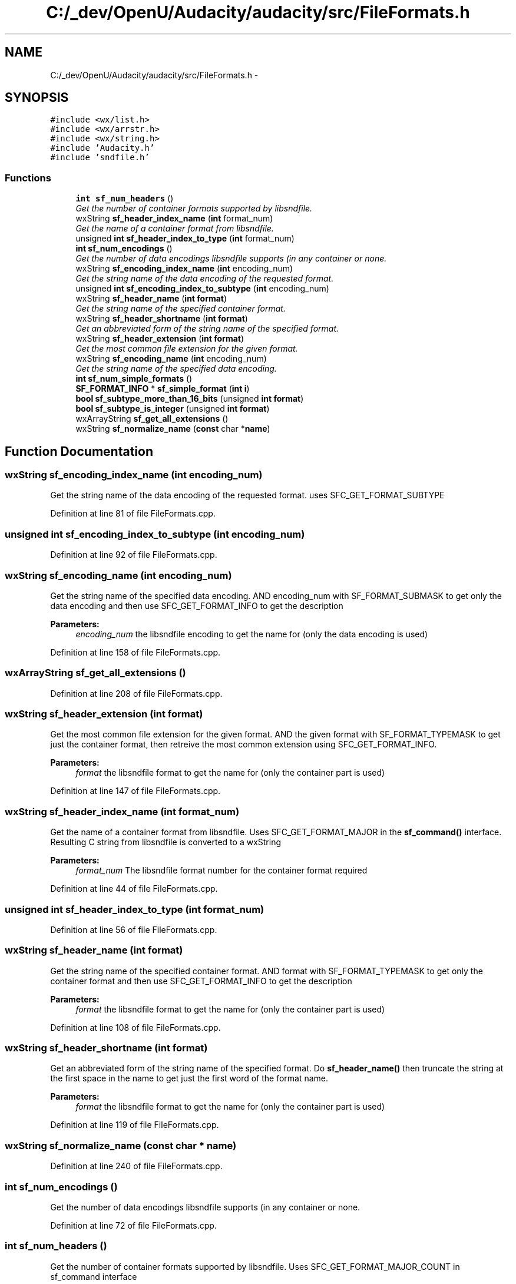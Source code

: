 .TH "C:/_dev/OpenU/Audacity/audacity/src/FileFormats.h" 3 "Thu Apr 28 2016" "Audacity" \" -*- nroff -*-
.ad l
.nh
.SH NAME
C:/_dev/OpenU/Audacity/audacity/src/FileFormats.h \- 
.SH SYNOPSIS
.br
.PP
\fC#include <wx/list\&.h>\fP
.br
\fC#include <wx/arrstr\&.h>\fP
.br
\fC#include <wx/string\&.h>\fP
.br
\fC#include 'Audacity\&.h'\fP
.br
\fC#include 'sndfile\&.h'\fP
.br

.SS "Functions"

.in +1c
.ti -1c
.RI "\fBint\fP \fBsf_num_headers\fP ()"
.br
.RI "\fIGet the number of container formats supported by libsndfile\&. \fP"
.ti -1c
.RI "wxString \fBsf_header_index_name\fP (\fBint\fP format_num)"
.br
.RI "\fIGet the name of a container format from libsndfile\&. \fP"
.ti -1c
.RI "unsigned \fBint\fP \fBsf_header_index_to_type\fP (\fBint\fP format_num)"
.br
.ti -1c
.RI "\fBint\fP \fBsf_num_encodings\fP ()"
.br
.RI "\fIGet the number of data encodings libsndfile supports (in any container or none\&. \fP"
.ti -1c
.RI "wxString \fBsf_encoding_index_name\fP (\fBint\fP encoding_num)"
.br
.RI "\fIGet the string name of the data encoding of the requested format\&. \fP"
.ti -1c
.RI "unsigned \fBint\fP \fBsf_encoding_index_to_subtype\fP (\fBint\fP encoding_num)"
.br
.ti -1c
.RI "wxString \fBsf_header_name\fP (\fBint\fP \fBformat\fP)"
.br
.RI "\fIGet the string name of the specified container format\&. \fP"
.ti -1c
.RI "wxString \fBsf_header_shortname\fP (\fBint\fP \fBformat\fP)"
.br
.RI "\fIGet an abbreviated form of the string name of the specified format\&. \fP"
.ti -1c
.RI "wxString \fBsf_header_extension\fP (\fBint\fP \fBformat\fP)"
.br
.RI "\fIGet the most common file extension for the given format\&. \fP"
.ti -1c
.RI "wxString \fBsf_encoding_name\fP (\fBint\fP encoding_num)"
.br
.RI "\fIGet the string name of the specified data encoding\&. \fP"
.ti -1c
.RI "\fBint\fP \fBsf_num_simple_formats\fP ()"
.br
.ti -1c
.RI "\fBSF_FORMAT_INFO\fP * \fBsf_simple_format\fP (\fBint\fP \fBi\fP)"
.br
.ti -1c
.RI "\fBbool\fP \fBsf_subtype_more_than_16_bits\fP (unsigned \fBint\fP \fBformat\fP)"
.br
.ti -1c
.RI "\fBbool\fP \fBsf_subtype_is_integer\fP (unsigned \fBint\fP \fBformat\fP)"
.br
.ti -1c
.RI "wxArrayString \fBsf_get_all_extensions\fP ()"
.br
.ti -1c
.RI "wxString \fBsf_normalize_name\fP (\fBconst\fP char *\fBname\fP)"
.br
.in -1c
.SH "Function Documentation"
.PP 
.SS "wxString sf_encoding_index_name (\fBint\fP encoding_num)"

.PP
Get the string name of the data encoding of the requested format\&. uses SFC_GET_FORMAT_SUBTYPE 
.PP
Definition at line 81 of file FileFormats\&.cpp\&.
.SS "unsigned \fBint\fP sf_encoding_index_to_subtype (\fBint\fP encoding_num)"

.PP
Definition at line 92 of file FileFormats\&.cpp\&.
.SS "wxString sf_encoding_name (\fBint\fP encoding_num)"

.PP
Get the string name of the specified data encoding\&. AND encoding_num with SF_FORMAT_SUBMASK to get only the data encoding and then use SFC_GET_FORMAT_INFO to get the description 
.PP
\fBParameters:\fP
.RS 4
\fIencoding_num\fP the libsndfile encoding to get the name for (only the data encoding is used) 
.RE
.PP

.PP
Definition at line 158 of file FileFormats\&.cpp\&.
.SS "wxArrayString sf_get_all_extensions ()"

.PP
Definition at line 208 of file FileFormats\&.cpp\&.
.SS "wxString sf_header_extension (\fBint\fP format)"

.PP
Get the most common file extension for the given format\&. AND the given format with SF_FORMAT_TYPEMASK to get just the container format, then retreive the most common extension using SFC_GET_FORMAT_INFO\&. 
.PP
\fBParameters:\fP
.RS 4
\fIformat\fP the libsndfile format to get the name for (only the container part is used) 
.RE
.PP

.PP
Definition at line 147 of file FileFormats\&.cpp\&.
.SS "wxString sf_header_index_name (\fBint\fP format_num)"

.PP
Get the name of a container format from libsndfile\&. Uses SFC_GET_FORMAT_MAJOR in the \fBsf_command()\fP interface\&. Resulting C string from libsndfile is converted to a wxString 
.PP
\fBParameters:\fP
.RS 4
\fIformat_num\fP The libsndfile format number for the container format required 
.RE
.PP

.PP
Definition at line 44 of file FileFormats\&.cpp\&.
.SS "unsigned \fBint\fP sf_header_index_to_type (\fBint\fP format_num)"

.PP
Definition at line 56 of file FileFormats\&.cpp\&.
.SS "wxString sf_header_name (\fBint\fP format)"

.PP
Get the string name of the specified container format\&. AND format with SF_FORMAT_TYPEMASK to get only the container format and then use SFC_GET_FORMAT_INFO to get the description 
.PP
\fBParameters:\fP
.RS 4
\fIformat\fP the libsndfile format to get the name for (only the container part is used) 
.RE
.PP

.PP
Definition at line 108 of file FileFormats\&.cpp\&.
.SS "wxString sf_header_shortname (\fBint\fP format)"

.PP
Get an abbreviated form of the string name of the specified format\&. Do \fBsf_header_name()\fP then truncate the string at the first space in the name to get just the first word of the format name\&. 
.PP
\fBParameters:\fP
.RS 4
\fIformat\fP the libsndfile format to get the name for (only the container part is used) 
.RE
.PP

.PP
Definition at line 119 of file FileFormats\&.cpp\&.
.SS "wxString sf_normalize_name (\fBconst\fP char * name)"

.PP
Definition at line 240 of file FileFormats\&.cpp\&.
.SS "\fBint\fP sf_num_encodings ()"

.PP
Get the number of data encodings libsndfile supports (in any container or none\&. 
.PP
Definition at line 72 of file FileFormats\&.cpp\&.
.SS "\fBint\fP sf_num_headers ()"

.PP
Get the number of container formats supported by libsndfile\&. Uses SFC_GET_FORMAT_MAJOR_COUNT in sf_command interface 
.PP
Definition at line 34 of file FileFormats\&.cpp\&.
.SS "\fBint\fP sf_num_simple_formats ()"

.PP
Definition at line 169 of file FileFormats\&.cpp\&.
.SS "\fBSF_FORMAT_INFO\fP* sf_simple_format (\fBint\fP i)"

.PP
Definition at line 180 of file FileFormats\&.cpp\&.
.SS "\fBbool\fP sf_subtype_is_integer (unsigned \fBint\fP format)"

.PP
Definition at line 200 of file FileFormats\&.cpp\&.
.SS "\fBbool\fP sf_subtype_more_than_16_bits (unsigned \fBint\fP format)"

.PP
Definition at line 191 of file FileFormats\&.cpp\&.
.SH "Author"
.PP 
Generated automatically by Doxygen for Audacity from the source code\&.

